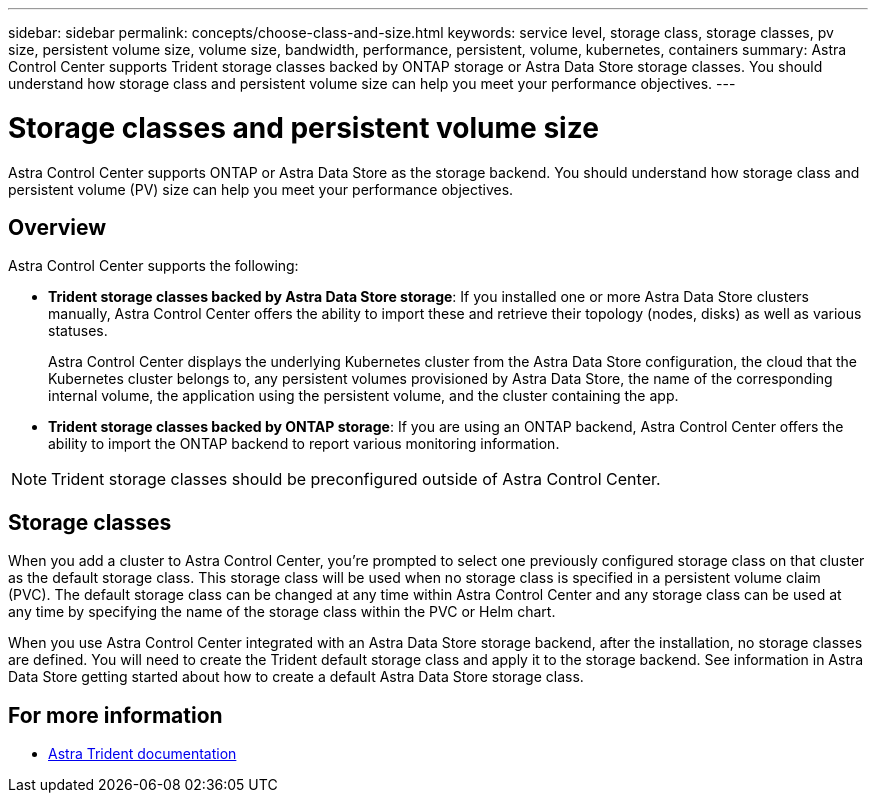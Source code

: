 ---
sidebar: sidebar
permalink: concepts/choose-class-and-size.html
keywords: service level, storage class, storage classes, pv size, persistent volume size, volume size, bandwidth, performance, persistent, volume, kubernetes, containers
summary: Astra Control Center supports  Trident storage classes backed by ONTAP storage or Astra Data Store storage classes.  You should understand how storage class and persistent volume size can help you meet your performance objectives.
---

= Storage classes and persistent volume size
:hardbreaks:
:icons: font
:imagesdir: ../media/concepts/

[.lead]
Astra Control Center supports ONTAP or Astra Data Store as the storage backend. You should understand how storage class and persistent volume (PV) size can help you meet your performance objectives.

== Overview
Astra Control Center supports the following:

* *Trident storage classes backed by Astra Data Store storage*: If you installed one or more Astra Data Store clusters manually, Astra Control Center offers the ability to import these and retrieve their topology (nodes, disks) as well as various statuses.

+
Astra Control Center displays the underlying Kubernetes cluster from the Astra Data Store configuration, the cloud that the Kubernetes cluster belongs to, any persistent volumes provisioned by Astra Data Store, the name of the corresponding internal volume, the application using the persistent volume, and the cluster containing the app.
* *Trident storage classes backed by ONTAP storage*:  If you are using an ONTAP backend, Astra Control Center offers the ability to import the ONTAP backend to report various monitoring information.


NOTE: Trident storage classes should be preconfigured outside of Astra Control Center.

== Storage classes

When you add a cluster to Astra Control Center, you’re prompted to select one previously configured storage class on that cluster as the default storage class. This storage class will be used when no storage class is specified in a persistent volume claim (PVC). The default storage class can be changed at any time within Astra Control Center and any storage class can be used at any time by specifying the name of the storage class within the PVC or Helm chart.

When you use Astra Control Center integrated with an Astra Data Store storage backend, after the installation, no storage classes are defined. You will need to create the Trident default storage class and apply it to the storage backend. See information in Astra Data Store getting started about how to create a default Astra Data Store storage class.


== For more information

* https://docs.netapp.com/us-en/trident/index.html[Astra Trident documentation^]
